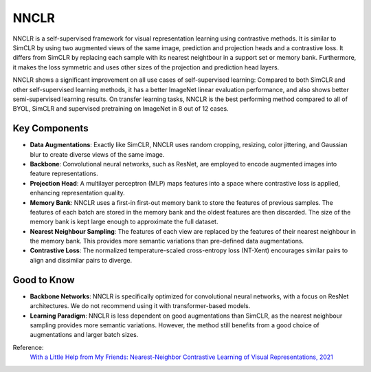 .. _nnclr:

NNCLR
=====

NNCLR is a self-supervised framework for visual representation learning using contrastive methods.
It is similar to SimCLR by using two augmented views of the same image, prediction and projection heads and a contrastive loss.
It differs from SimCLR by replacing each sample with its nearest neightbour in a support set or memory bank.
Furthermore, it makes the loss symmetric and uses other sizes of the projection and prediction head layers.

NNCLR shows a significant improvement on all use cases of self-supervised learning:
Compared to both SimCLR and other self-supervised learning methods,
it has a better ImageNet linear evaluation performance, and also shows better semi-supervised learning results. 
On transfer learning tasks, NNCLR is the best performing method compared to all of BYOL, SimCLR and supervised pretraining on ImageNet in 8 out of 12 cases.


Key Components
--------------

- **Data Augmentations**: Exactly like SimCLR, NNCLR uses random cropping, resizing, color jittering, and Gaussian blur to create diverse views of the same image.
- **Backbone**: Convolutional neural networks, such as ResNet, are employed to encode augmented images into feature representations.
- **Projection Head**: A multilayer perceptron (MLP) maps features into a space where contrastive loss is applied, enhancing representation quality.
- **Memory Bank**: NNCLR uses a first-in first-out memory bank to store the features of previous samples. The features of each batch are stored in the memory bank and the oldest features are then discarded. The size of the memory bank is kept large enough to approximate the full dataset.
- **Nearest Neighbour Sampling**: The features of each view are replaced by the features of their nearest neighbour in the memory bank. This provides more semantic variations than pre-defined data augmentations.
- **Contrastive Loss**: The normalized temperature-scaled cross-entropy loss (NT-Xent) encourages similar pairs to align and dissimilar pairs to diverge.

Good to Know
----------------

- **Backbone Networks**: NNCLR is specifically optimized for convolutional neural networks, with a focus on ResNet architectures. We do not recommend using it with transformer-based models.
- **Learning Paradigm**: NNCLR is less dependent on good augmentations than SimCLR, as the nearest neighbour sampling provides more semantic variations. However, the method still benefits from a good choice of augmentations and larger batch sizes.

Reference:
    `With a Little Help from My Friends: Nearest-Neighbor Contrastive Learning of Visual Representations, 2021 <https://arxiv.org/abs/2104.14548>`_

.. tabs::
    .. tab:: PyTorch

        .. image:: https://img.shields.io/badge/Open%20in%20Colab-blue?logo=googlecolab&label=%20&labelColor=5c5c5c
            :target: https://colab.research.google.com/github/lightly-ai/lightly/blob/master/examples/notebooks/pytorch/nnclr.ipynb

        This example can be run from the command line with::

            python lightly/examples/pytorch/nnclr.py

        .. literalinclude:: ../../../examples/pytorch/nnclr.py

    .. tab:: Lightning

        .. image:: https://img.shields.io/badge/Open%20in%20Colab-blue?logo=googlecolab&label=%20&labelColor=5c5c5c
            :target: https://colab.research.google.com/github/lightly-ai/lightly/blob/master/examples/notebooks/pytorch_lightning/nnclr.ipynb

        This example can be run from the command line with::

            python lightly/examples/pytorch_lightning/nnclr.py

        .. literalinclude:: ../../../examples/pytorch_lightning/nnclr.py

    .. tab:: Lightning Distributed

        .. image:: https://img.shields.io/badge/Open%20in%20Colab-blue?logo=googlecolab&label=%20&labelColor=5c5c5c
            :target: https://colab.research.google.com/github/lightly-ai/lightly/blob/master/examples/notebooks/pytorch_lightning_distributed/nnclr.ipynb

        This example runs on multiple gpus using Distributed Data Parallel (DDP)
        training with Pytorch Lightning. At least one GPU must be available on 
        the system. The example can be run from the command line with::

            python lightly/examples/pytorch_lightning_distributed/nnclr.py

        The model differs in the following ways from the non-distributed
        implementation:

        - Distributed Data Parallel is enabled
        - Synchronized Batch Norm is used in place of standard Batch Norm

        Note that Synchronized Batch Norm is optional and the model can also be 
        trained without it. Without Synchronized Batch Norm the batch norm for 
        each GPU is only calculated based on the features on that specific GPU.

        .. literalinclude:: ../../../examples/pytorch_lightning_distributed/nnclr.py

